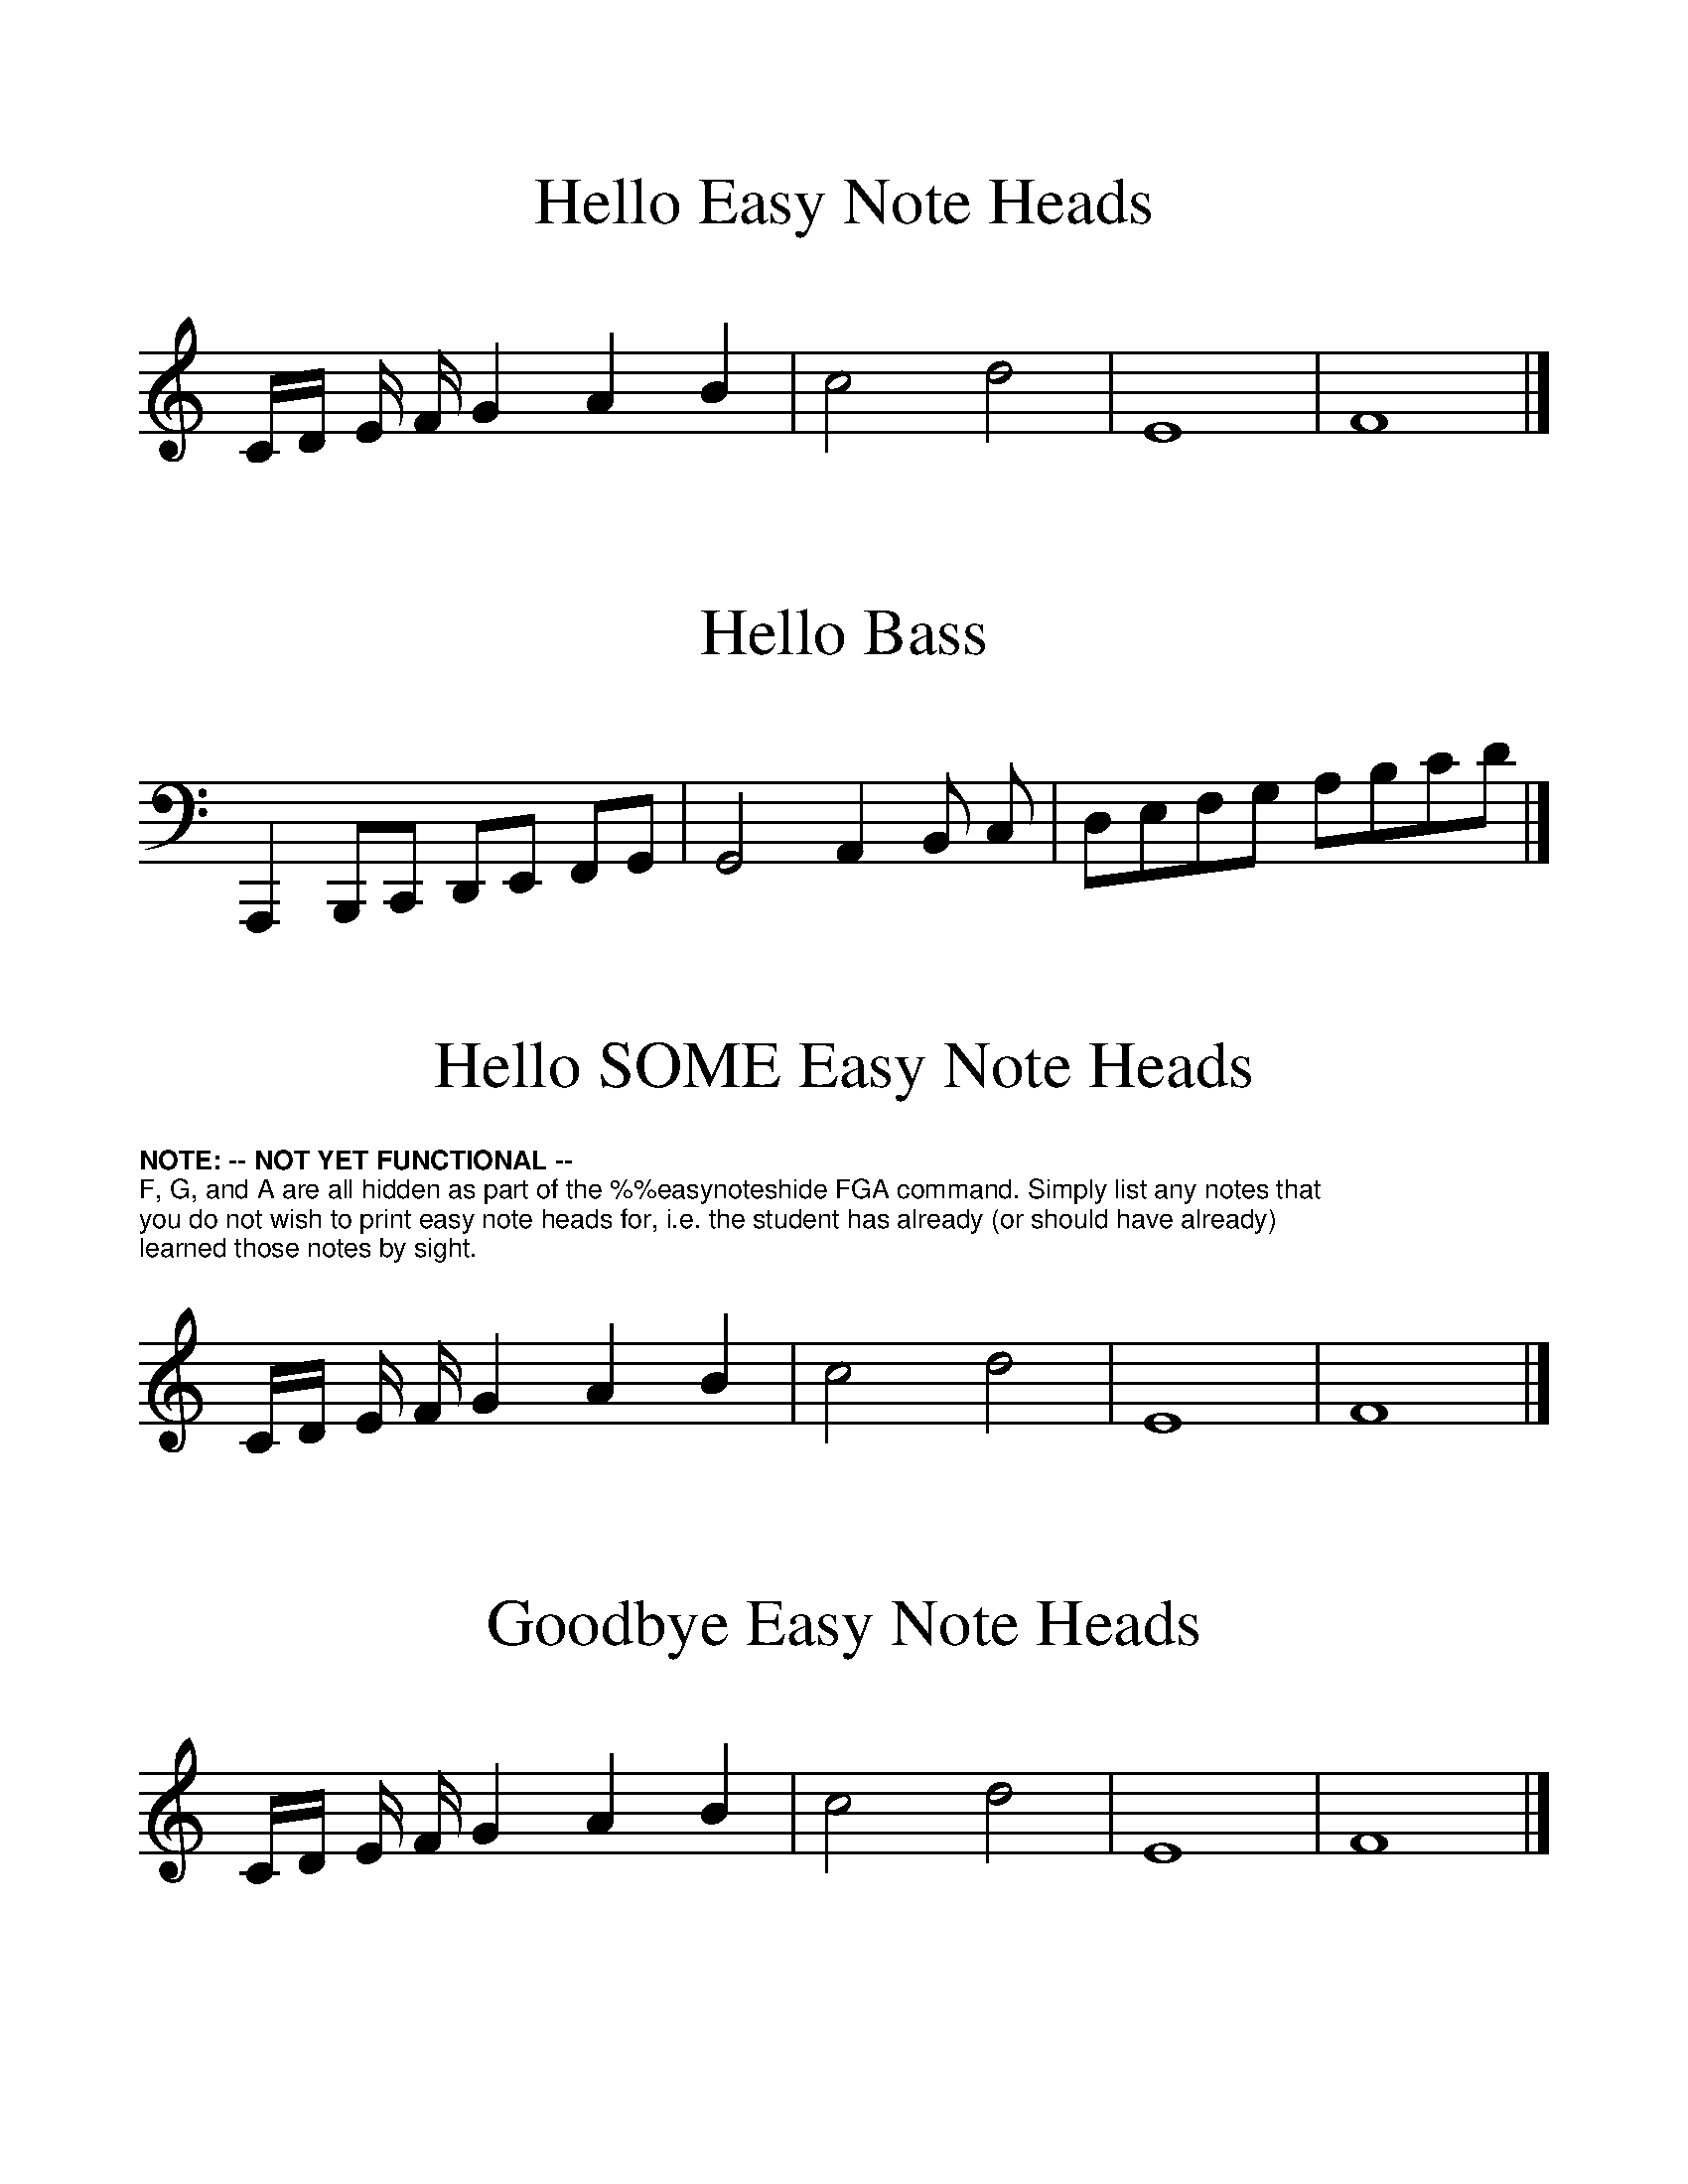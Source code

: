 %%format easynote.fmt

%%scale 1.2
%%textfont Helvetica 8
%%setfont-1 Helvetica-Bold 8

%%ps easynotes_on

X:1
T:Hello Easy Note Heads
K:C
C/D/ E/ F/ G2 A2 B2 | c4 d4 | E8 | F8 |]

X:4
T:Hello Bass
K:C bass
A,,,2 B,,,C,, D,,E,, F,,G,, | G,,4 A,,2 B,, C, | D,E,F,G, A,B,CD |]

X:3
T:Hello SOME Easy Note Heads
K:C
%easynoteshide FGA
%%begintext
$1NOTE: -- NOT YET FUNCTIONAL --$0
F, G, and A are all hidden as part of the \%\%easynoteshide FGA command. Simply list any notes that
you do not wish to print easy note heads for, i.e. the student has already (or should have already)
learned those notes by sight. 
%%endtext
C/D/ E/ F/ G2 A2 B2 | c4 d4 | E8 | F8 |]

%%ps easynotes_off

X:4
T:Goodbye Easy Note Heads
K:C
C/D/ E/ F/ G2 A2 B2 | c4 d4 | E8 | F8 |]

